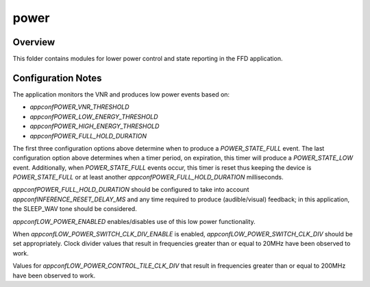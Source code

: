 .. _sln_voice_ffd_power:

#########
power
#########


Overview
========

This folder contains modules for lower power control and state reporting in the
FFD application.


Configuration Notes
===================

The application monitors the VNR and produces low power events based on:

- `appconfPOWER_VNR_THRESHOLD`
- `appconfPOWER_LOW_ENERGY_THRESHOLD`
- `appconfPOWER_HIGH_ENERGY_THRESHOLD`
- `appconfPOWER_FULL_HOLD_DURATION`

The first three configuration options above determine when to produce a
`POWER_STATE_FULL` event. The last configuration option above determines when
a timer period, on expiration, this timer will produce a `POWER_STATE_LOW`
event. Additionally, when `POWER_STATE_FULL` events occur, this timer is reset
thus keeping the device is `POWER_STATE_FULL` or at least another
`appconfPOWER_FULL_HOLD_DURATION` milliseconds.

`appconfPOWER_FULL_HOLD_DURATION` should be configured to take into account
`appconfINFERENCE_RESET_DELAY_MS` and any time required to produce
(audible/visual) feedback; in this application, the SLEEP_WAV tone should be
considered.

`appconfLOW_POWER_ENABLED` enables/disables use of this low power functionality.

When `appconfLOW_POWER_SWITCH_CLK_DIV_ENABLE` is enabled,
`appconfLOW_POWER_SWITCH_CLK_DIV` should be set appropriately. Clock divider
values that result in frequencies greater than or equal to 20MHz have been
observed to work.

Values for `appconfLOW_POWER_CONTROL_TILE_CLK_DIV` that result in frequencies
greater than or equal to 200MHz have been observed to work.